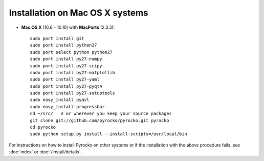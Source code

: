 Installation on Mac OS X systems
................................

* **Mac OS X** (10.6 - 10.10) with **MacPorts** (2.3.3)::
  
    sudo port install git
    sudo port install python27
    sudo port select python python27
    sudo port install py27-numpy
    sudo port install py27-scipy
    sudo port install py27-matplotlib
    sudo port install py27-yaml
    sudo port install py27-pyqt4
    sudo port install py27-setuptools
    sudo easy_install pyavl
    sudo easy_install progressbar
    cd ~/src/   # or wherever you keep your source packages
    git clone git://github.com/pyrocko/pyrocko.git pyrocko
    cd pyrocko
    sudo python setup.py install --install-scripts=/usr/local/bin

For instructions on how to install Pyrocko on other systems or if the
installation with the above procedure fails, see :doc:`index` or
:doc:`/install/details`.
